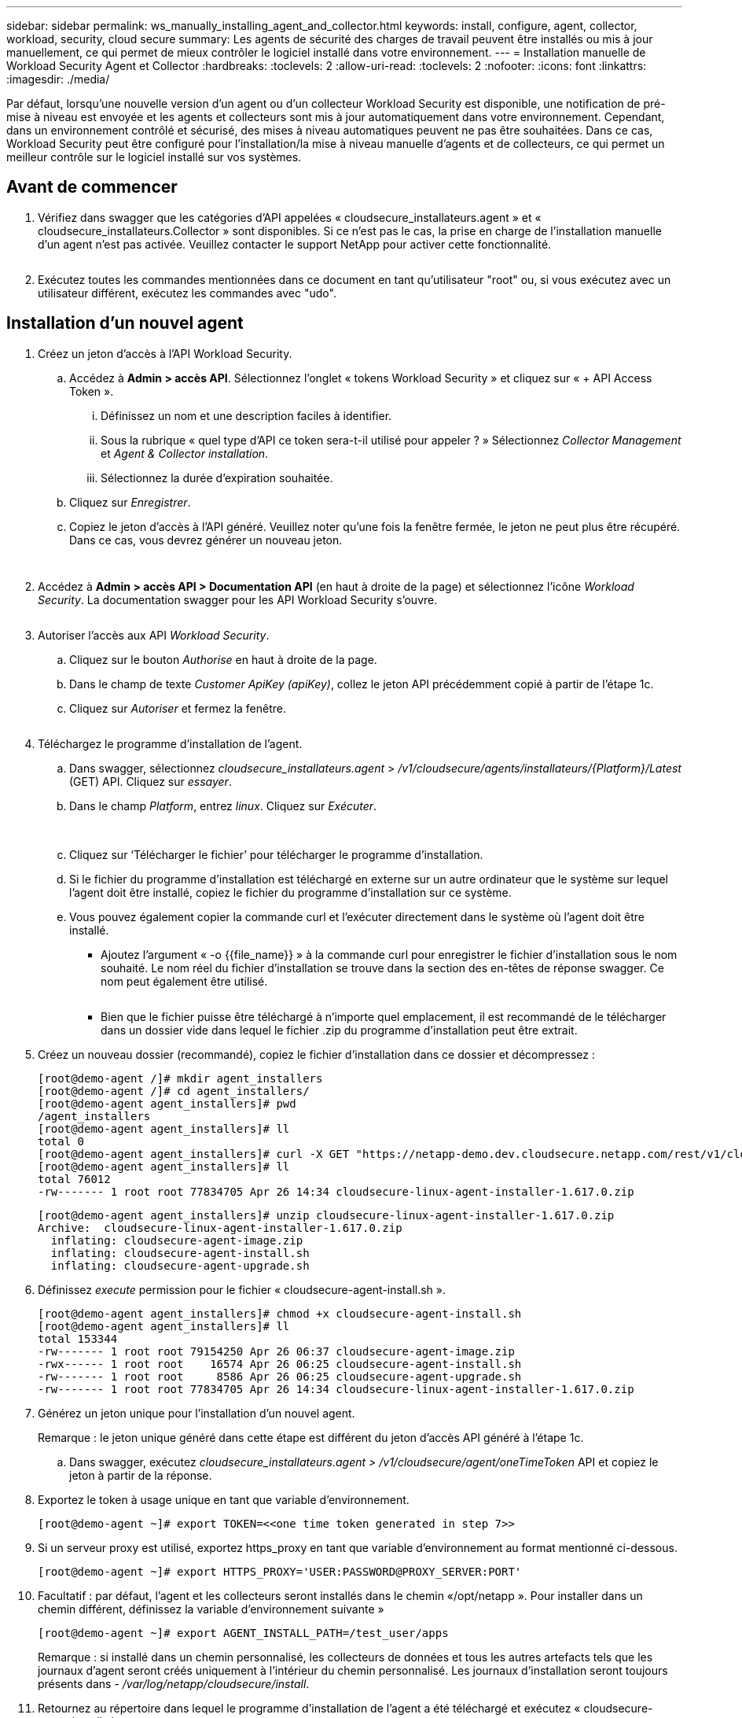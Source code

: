 ---
sidebar: sidebar 
permalink: ws_manually_installing_agent_and_collector.html 
keywords: install, configure, agent, collector, workload, security, cloud secure 
summary: Les agents de sécurité des charges de travail peuvent être installés ou mis à jour manuellement, ce qui permet de mieux contrôler le logiciel installé dans votre environnement. 
---
= Installation manuelle de Workload Security Agent et Collector
:hardbreaks:
:toclevels: 2
:allow-uri-read: 
:toclevels: 2
:nofooter: 
:icons: font
:linkattrs: 
:imagesdir: ./media/


[role="lead"]
Par défaut, lorsqu'une nouvelle version d'un agent ou d'un collecteur Workload Security est disponible, une notification de pré-mise à niveau est envoyée et les agents et collecteurs sont mis à jour automatiquement dans votre environnement. Cependant, dans un environnement contrôlé et sécurisé, des mises à niveau automatiques peuvent ne pas être souhaitées. Dans ce cas, Workload Security peut être configuré pour l'installation/la mise à niveau manuelle d'agents et de collecteurs, ce qui permet un meilleur contrôle sur le logiciel installé sur vos systèmes.



== Avant de commencer

. Vérifiez dans swagger que les catégories d'API appelées « cloudsecure_installateurs.agent » et « cloudsecure_installateurs.Collector » sont disponibles. Si ce n'est pas le cas, la prise en charge de l'installation manuelle d'un agent n'est pas activée. Veuillez contacter le support NetApp pour activer cette fonctionnalité.
+
image:ws_manual_install_APIs.png[""]

. Exécutez toutes les commandes mentionnées dans ce document en tant qu'utilisateur "root" ou, si vous exécutez avec un utilisateur différent, exécutez les commandes avec "udo".




== Installation d'un nouvel agent

. Créez un jeton d'accès à l'API Workload Security.
+
.. Accédez à *Admin > accès API*. Sélectionnez l'onglet « tokens Workload Security » et cliquez sur « + API Access Token ».
+
... Définissez un nom et une description faciles à identifier.
... Sous la rubrique « quel type d'API ce token sera-t-il utilisé pour appeler ? » Sélectionnez _Collector Management_ et _Agent & Collector installation_.
... Sélectionnez la durée d'expiration souhaitée.


.. Cliquez sur _Enregistrer_.
.. Copiez le jeton d'accès à l'API généré. Veuillez noter qu'une fois la fenêtre fermée, le jeton ne peut plus être récupéré. Dans ce cas, vous devrez générer un nouveau jeton.
+
image:ws_create_and_save_token.png[""]

+
image:ws_create_and_save_token_confirm.png[""]



. Accédez à *Admin > accès API > Documentation API* (en haut à droite de la page) et sélectionnez l'icône _Workload Security_. La documentation swagger pour les API Workload Security s'ouvre.
+
image:ws_swagger_documentation_link.png[""]

. Autoriser l'accès aux API _Workload Security_.
+
.. Cliquez sur le bouton _Authorise_ en haut à droite de la page.
.. Dans le champ de texte _Customer ApiKey (apiKey)_, collez le jeton API précédemment copié à partir de l'étape 1c.
.. Cliquez sur _Autoriser_ et fermez la fenêtre.
+
image:ws_API_authorization.png[""]



. Téléchargez le programme d'installation de l'agent.
+
.. Dans swagger, sélectionnez _cloudsecure_installateurs.agent_ > _/v1/cloudsecure/agents/installateurs/{Platform}/Latest_ (GET) API. Cliquez sur _essayer_.
.. Dans le champ _Platform_, entrez _linux_. Cliquez sur _Exécuter_.
+
image:ws_installers_agent_api_swagger.png[""]
image:ws_installers_agent_api_swagger-2.png[""]

.. Cliquez sur ‘Télécharger le fichier’ pour télécharger le programme d'installation.
.. Si le fichier du programme d'installation est téléchargé en externe sur un autre ordinateur que le système sur lequel l'agent doit être installé, copiez le fichier du programme d'installation sur ce système.
.. Vous pouvez également copier la commande curl et l'exécuter directement dans le système où l'agent doit être installé.
+
*** Ajoutez l'argument « -o {{file_name}} » à la commande curl pour enregistrer le fichier d'installation sous le nom souhaité. Le nom réel du fichier d'installation se trouve dans la section des en-têtes de réponse swagger. Ce nom peut également être utilisé.
+
image:ws_installers_agent_api_swagger_installer_file.png[""]

*** Bien que le fichier puisse être téléchargé à n'importe quel emplacement, il est recommandé de le télécharger dans un dossier vide dans lequel le fichier .zip du programme d'installation peut être extrait.




. Créez un nouveau dossier (recommandé), copiez le fichier d'installation dans ce dossier et décompressez :
+
[listing]
----
[root@demo-agent /]# mkdir agent_installers
[root@demo-agent /]# cd agent_installers/
[root@demo-agent agent_installers]# pwd
/agent_installers
[root@demo-agent agent_installers]# ll
total 0
[root@demo-agent agent_installers]# curl -X GET "https://netapp-demo.dev.cloudsecure.netapp.com/rest/v1/cloudsecure/agents/installers/linux/latest" -H "accept: application/octet-stream" -H "X-CloudInsights-ApiKey: <<API Access Token>>" -o cloudsecure-linux-agent-installer-1.617.0.zip
[root@demo-agent agent_installers]# ll
total 76012
-rw------- 1 root root 77834705 Apr 26 14:34 cloudsecure-linux-agent-installer-1.617.0.zip
----
+
[listing]
----
[root@demo-agent agent_installers]# unzip cloudsecure-linux-agent-installer-1.617.0.zip
Archive:  cloudsecure-linux-agent-installer-1.617.0.zip
  inflating: cloudsecure-agent-image.zip
  inflating: cloudsecure-agent-install.sh
  inflating: cloudsecure-agent-upgrade.sh
----
. Définissez _execute_ permission pour le fichier « cloudsecure-agent-install.sh ».
+
[listing]
----
[root@demo-agent agent_installers]# chmod +x cloudsecure-agent-install.sh
[root@demo-agent agent_installers]# ll
total 153344
-rw------- 1 root root 79154250 Apr 26 06:37 cloudsecure-agent-image.zip
-rwx------ 1 root root    16574 Apr 26 06:25 cloudsecure-agent-install.sh
-rw------- 1 root root     8586 Apr 26 06:25 cloudsecure-agent-upgrade.sh
-rw------- 1 root root 77834705 Apr 26 14:34 cloudsecure-linux-agent-installer-1.617.0.zip

----
. Générez un jeton unique pour l'installation d'un nouvel agent.
+
Remarque : le jeton unique généré dans cette étape est différent du jeton d'accès API généré à l'étape 1c.

+
.. Dans swagger, exécutez _cloudsecure_installateurs.agent > /v1/cloudsecure/agent/oneTimeToken_ API et copiez le jeton à partir de la réponse.


. Exportez le token à usage unique en tant que variable d'environnement.
+
[listing]
----
[root@demo-agent ~]# export TOKEN=<<one time token generated in step 7>>
----
. Si un serveur proxy est utilisé, exportez https_proxy en tant que variable d'environnement au format mentionné ci-dessous.
+
[listing]
----
[root@demo-agent ~]# export HTTPS_PROXY='USER:PASSWORD@PROXY_SERVER:PORT'
----
. Facultatif : par défaut, l'agent et les collecteurs seront installés dans le chemin «/opt/netapp ». Pour installer dans un chemin différent, définissez la variable d'environnement suivante »
+
[listing]
----
[root@demo-agent ~]# export AGENT_INSTALL_PATH=/test_user/apps
----
+
Remarque : si installé dans un chemin personnalisé, les collecteurs de données et tous les autres artefacts tels que les journaux d'agent seront créés uniquement à l'intérieur du chemin personnalisé. Les journaux d'installation seront toujours présents dans - _/var/log/netapp/cloudsecure/install_.

. Retournez au répertoire dans lequel le programme d'installation de l'agent a été téléchargé et exécutez « cloudsecure-agent-install.sh ».
+
[listing]
----
[root@demo-agent agent_installers]# ./ cloudsecure-agent-install.sh
----
+
Remarque : si l'utilisateur ne s'exécute pas dans un shell « bash », il est possible que la commande d'exportation ne fonctionne pas. Dans ce cas, les étapes 8 à 11 peuvent être combinées et exécutées comme suit. HTTPS_PROXY et AGENT_INSTALL_PATH sont facultatifs et peuvent être ignorés s'ils ne sont pas requis.

+
[listing]
----
sudo /bin/bash -c "TOKEN=<<one time token generated in step 7>> HTTPS_PROXY=<<proxy details in the format mentioned in step 9>> AGENT_INSTALL_PATH=<<custom_path_to_install_agent>> ./cloudsecure-agent-install.sh"
----
+
À ce stade, l'agent doit être correctement installé.

. Vérification de l'intégrité de l'installation de l'agent :
+
.. Exécutez “systemctl status cloudsecure-agent.service” et vérifiez que le service agent est à l’état _running_.
+
[listing]
----
[root@demo-agent ~]# systemctl status cloudsecure-agent.service
 cloudsecure-agent.service - Cloud Secure Agent Daemon Service
   Loaded: loaded (/usr/lib/systemd/system/cloudsecure-agent.service; enabled; vendor preset: disabled)
   Active: active (running) since Fri 2024-04-26 02:50:37 EDT; 12h ago
 Main PID: 15887 (java)
    Tasks: 72
   CGroup: /system.slice/cloudsecure-agent.service
           ├─15887 java -Dconfig.file=/test_user/apps/cloudsecure/agent/conf/application.conf -Dagent.proxy.host= -Dagent.proxy.port= -Dagent.proxy.user= -Dagent.proxy.password= -Dagent.env=prod -Dagent.base.path=/test_user/apps/cloudsecure/agent -...

----
.. L'agent doit être visible dans la page "agents" et être à l'état "connecté".
+
image:ws_agentsPageShowingConnected.png[""]



. Nettoyage post-installation.
+
.. Si l'installation de l'agent réussit, les fichiers d'installation de l'agent téléchargés peuvent être supprimés.






== Installation d'un nouveau collecteur de données.

Remarque : ce document contient les instructions d'installation du « collecteur de données SVM ONTAP ». La même procédure s'applique aux collecteurs de données Cloud Volumes ONTAP et Amazon FSX pour NetApp ONTAP.

. Accédez au système dans lequel le collecteur doit être installé et créez un répertoire nommé “collectionneurs” sous le répertoire “/tmp”.
+
[listing]
----
[root@demo-agent ~]# mkdir -p /tmp/collectors
----
. Remplacez la propriété du répertoire “collectionneurs” par “cssys:cssys” (l’utilisateur et le groupe cssys seront créés lors de l’installation de l’agent).
+
[listing]
----
[root@demo-agent /]# chown cssys:cssys /tmp/collectors
[root@demo-agent /]# cd /tmp/
[root@demo-agent tmp]# ll | grep collectors
drwx------ 2 cssys         cssys 4096 Apr 26 15:56 collectors

----
. Nous devons maintenant récupérer la version du collecteur et l'UUID du collecteur. Accédez à l'API « cloudsecure_config.collectionneur-types ».
. Accédez à swagger, « cloudsecure_config.Collector-types > /v1/cloudsecure/Collector-types » (GET) API. Dans la liste déroulante “collectorCategory”, sélectionnez le type de collecteur comme “DONNÉES”. Sélectionnez « TOUS » pour récupérer tous les détails du type de collecteur.
. Copiez l'UUID du type de collecteur requis.
+
image:ws_collectorAPIShowingUUID.png[""]

. Télécharger le programme d'installation du collecteur.
+
.. Naviguez jusqu'à « cloudsecure_installateurs.Collector > /v1/cloudsecure/Collector-types/installateurs/{collectorTypeUUID} » (GET) API. Entrez l'UUID copié à partir de l'étape précédente et téléchargez le fichier d'installation.
+
image:ws_downloadCollectorByUUID.png[""]

.. Si le fichier d'installation est téléchargé en externe sur une autre machine, copiez le fichier d'installation sur le système sur lequel l'agent est en cours d'exécution et placez-le dans le répertoire "/tmp/collectionneurs".
.. Vous pouvez également copier la commande curl à partir de la même API et l'exécuter directement sur le système sur lequel le collecteur doit être installé.
+
Notez que le nom du fichier doit être identique à celui présent dans les en-têtes de réponse de l'API du collecteur de téléchargement. voir la capture d'écran ci-dessous.

+
image:ws_curl_command.png[""]

+
[listing]
----
[root@demo-agent collectors]# pwd
/tmp/collectors
[root@demo-agent collectors]# curl -X GET "https://netapp-demo.dev.cloudsecure.netapp.com/rest/v1/cloudsecure/collector-types/installers/1829df8a-c16d-45b1-b72a-ed5707129870" -H "accept: application/octet-stream" -H "X-CloudInsights-ApiKey: <<API Access Token>>" -o cs-ontap-dsc_1.286.0.zip

-rw------- 1 root root 50906252 Apr 26 16:11 cs-ontap-dsc_1.286.0.zip
[root@demo-agent collectors]# chown cssys:cssys cs-ontap-dsc_1.286.0.zip
[root@demo-agent collectors]# ll
total 49716
-rw------- 1 cssys cssys 50906252 Apr 26 16:11 cs-ontap-dsc_1.286.0.zip
----


. Accédez à *Workload Security > Collectors* et sélectionnez *+Collector*. Choisir le collecteur _ONTAP SVM_.
. Configurez les détails du collecteur et _Save_ le collecteur.
. Lorsque vous cliquez sur Save, le processus agent localise le programme d'installation du collecteur dans le répertoire “/tmp/collectionneurs/” et installe le collecteur.
. Comme option alternative, au lieu d'ajouter le collecteur via l'interface utilisateur, il peut également être ajouté via l'API.
+
.. Naviguez jusqu'à « cloudsecure_config.collectionneurs » > «/v1/cloudsecure/collectionneurs » (POST) API.
.. Dans la liste déroulante des exemples, sélectionner « ONTAP SVM data Collector json sample », mettre à jour les détails de la configuration du collecteur et exécuter.
+
image:ws_API_add_collector.png[""]



. Le collecteur doit maintenant être visible dans la section 'collecteurs de données'.
+
image:ws_collectorPageList.png[""]

. Nettoyage post-installation.
+
.. Si l'installation du collecteur réussit, tous les fichiers du répertoire “/tmp/collectionneurs” peuvent être supprimés.






== Installation d'un nouveau collecteur d'annuaire d'utilisateurs

Remarque : dans ce document, nous avons mentionné les étapes d'installation d'un collecteur LDAP. Les mêmes étapes s'appliquent à l'installation d'un collecteur AD.

. Accédez au système dans lequel le collecteur doit être installé et créez un répertoire nommé “collectionneurs” sous le répertoire “/tmp”.
+
[listing]
----
[root@demo-agent ~]# mkdir -p /tmp/collectors
[root@demo-agent /]# chown cssys:cssys /tmp/collectors
[root@demo-agent /]# cd /tmp/
[root@demo-agent tmp]# ll | grep collectors
drwx------ 2 cssys         cssys 4096 Apr 26 15:56 collectors
----
. Nous devons maintenant récupérer la version du collecteur et l'UUID du collecteur. Accédez à l'API « cloudsecure_config.collectionneur-types ». Dans la liste déroulante collecteurCatégorie, sélectionnez le type de collecteur "UTILISATEUR". Sélectionnez “ALL” pour récupérer tous les détails du type de collecteur dans une seule requête.
+
image:ws_API_collector_all.png[""]

. Copiez l'UUID du collecteur LDAP.
+
image:ws_LDAP_collector_UUID.png[""]

. Téléchargez le programme d'installation du collecteur.
+
.. Naviguez jusqu'à « cloudsecure_installateurs.Collector » > «/v1/cloudsecure/Collector-types/installateurs/{collectorTypeUUID} » (GET) API. Entrez l'UUID copié à partir de l'étape précédente et téléchargez le fichier d'installation.
+
image:ws_LDAP_collector_UUID_download.png[""]

.. Si le fichier du programme d'installation est téléchargé en externe sur une autre machine, copiez le fichier du programme d'installation sur le système sur lequel l'agent est en cours d'exécution et dans le répertoire « /tmp/collectionneurs ».
.. Vous pouvez également copier la commande curl à partir de la même API et l'exécuter directement dans le système sur lequel le collecteur doit être installé.


+
Notez que le nom du fichier doit être identique à celui présent dans les en-têtes de réponse de l'API du collecteur de téléchargement. voir la capture d'écran ci-dessous.

+
+
image:ws_curl_command.png[""]

+
+

+
[listing]
----
[root@demo-agent collectors]# pwd
/tmp/collectors
[root@demo-agent collectors]# curl -X GET "https://netapp-demo.dev.cloudsecure.netapp.com/rest/v1/cloudsecure/collector-types/installers/37fb37bd-6078-4c75-a64f-2b14cb1a1eb1" -H "accept: application/octet-stream" -H "X-CloudInsights-ApiKey: <<API Access Token>>" -o cs-ldap-dsc_1.322.0.zip
----
. Changez la propriété du fichier zip du programme d'installation du collecteur en cssys:cssys.
+
[listing]
----
[root@demo-agent collectors]# ll
total 37156
-rw------- 1 root root 38045966 Apr 29 10:02 cs-ldap-dsc_1.322.0.zip
[root@demo-agent collectors]# chown cssys:cssys cs-ldap-dsc_1.322.0.zip
[root@demo-agent collectors]# ll
total 37156
-rw------- 1 cssys cssys 38045966 Apr 29 10:02 cs-ldap-dsc_1.322.0.zip

----
. Accédez à la page ‘collecteurs de répertoire utilisateur’ et cliquez sur ‘+ collecteur de répertoire utilisateur’.
+
image:ws_user_directory_collector.png[""]

. Sélectionnez 'serveur d'annuaire LDAP'.
+
image:ws_LDAP_user_select.png[""]

. Entrez les détails du serveur d'annuaire LDAP et cliquez sur Enregistrer
+
image:ws_LDAP_user_Details.png[""]

. Lorsque vous cliquez sur Save, le service agent localise le programme d'installation du collecteur dans le répertoire “/tmp/collectionneurs/” et installe le collecteur.
. Comme option alternative, au lieu d'ajouter un collecteur via l'interface utilisateur, il peut également être ajouté via l'API.
+
.. Naviguez jusqu'à « cloudsecure_config.collectionneurs » > «/v1/cloudsecure/collectionneurs » (POST) API.
.. Dans la liste déroulante exemple, sélectionnez “collecteur d'utilisateurs du serveur d'annuaire LDAP json sample”, mettez à jour les détails de la configuration du collecteur et cliquez sur “Exécuter”.
+
image:ws_API_LDAP_Collector.png[""]



. Le collecteur doit maintenant être visible dans la section "collecteurs de répertoire d'utilisateurs".
+
image:ws_LDAP_collector_list.png[""]

. Nettoyage post-installation.
+
.. Si l'installation du collecteur réussit, tous les fichiers du répertoire “/tmp/collectionneurs” peuvent être supprimés.






== Mise à niveau d'un agent

Une notification par e-mail sera envoyée lorsqu'une nouvelle version de l'agent/collecteur est disponible.

. Téléchargez le dernier programme d'installation de l'agent.
+
.. Les étapes de téléchargement du dernier programme d'installation sont similaires à "installation d'un nouvel agent". Dans swagger, sélectionnez « cloudsecure_installateurs.agent » à «/v1/cloudsecure/agents/installateurs/{Platform}/latest » API, entrez Platform comme « Linux » et téléchargez le fichier zip du programme d'installation. Vous pouvez également utiliser la commande CURL. Décompressez le fichier d'installation.


. Définissez l'autorisation d'exécution pour le fichier « cloudsecure-agent-upgrade.sh ».
+
[listing]
----
[root@demo-agent agent_installers]# unzip cloudsecure-linux-agent-installer-1.618.0.zip
Archive:  cloudsecure-linux-agent-installer-1.618.0.zip
  inflating: cloudsecure-agent-image.zip
  inflating: cloudsecure-agent-install.sh
  inflating: cloudsecure-agent-upgrade.sh
[root@demo-agent agent_installers]# ll
total 153344
-rw------- 1 root root 79154230 Apr 26  2024 cloudsecure-agent-image.zip
-rw------- 1 root root    16574 Apr 26  2024 cloudsecure-agent-install.sh
-rw------- 1 root root     8586 Apr 26  2024 cloudsecure-agent-upgrade.sh
-rw------- 1 root root 77834660 Apr 26 17:35 cloudsecure-linux-agent-installer-1.618.0.zip
[root@demo-agent agent_installers]# chmod +x cloudsecure-agent-upgrade.sh
[root@demo-agent agent_installers]# ll
total 153344
-rw------- 1 root root 79154230 Apr 26  2024 cloudsecure-agent-image.zip
-rw------- 1 root root    16574 Apr 26  2024 cloudsecure-agent-install.sh
-rwx------ 1 root root     8586 Apr 26  2024 cloudsecure-agent-upgrade.sh
-rw------- 1 root root 77834660 Apr 26 17:35 cloudsecure-linux-agent-installer-1.618.0.zip

----
. Exécutez le script « cloudsecure-agent-upgrade.sh ». Si le script s'est exécuté avec succès, il imprime le message « l'agent CloudSecure a été mis à niveau avec succès ». dans la sortie.
. Exécutez la commande suivante ‘stemctl daemon-reload’
+
[listing]
----
[root@demo-agent ~]# systemctl daemon-reload
----
. Redémarrez le service d'agent.
+
[listing]
----
[root@demo-agent ~]# systemctl restart cloudsecure-agent.service
----
+
À ce stade, l'agent doit être mis à niveau avec succès.

. Vérification de l'intégrité après la mise à niveau de l'agent.
+
.. Naviguez jusqu'au chemin où l'agent est installé (par ex. «/opt/netapp/cloudsecure/ »).  Le lien symbolique “agent” doit pointer vers la nouvelle version de l’agent.
+
[listing]
----
[root@demo-agent cloudsecure]# pwd
/opt/netapp/cloudsecure
[root@demo-agent cloudsecure]# ll
total 40
lrwxrwxrwx  1 cssys cssys  114 Apr 26 17:38 agent -> /test_user/apps/cloudsecure/cloudsecure-agent-1.618.0
drwxr-xr-x  4 cssys cssys 4096 Apr 25 10:45 agent-certs
drwx------  2 cssys cssys 4096 Apr 25 16:18 agent-logs
drwx------ 11 cssys cssys 4096 Apr 26 02:50 cloudsecure-agent-1.617.0
drwx------ 11 cssys cssys 4096 Apr 26 17:42 cloudsecure-agent-1.618.0
drwxr-xr-x  3 cssys cssys 4096 Apr 26 02:45 collector-image
drwx------  2 cssys cssys 4096 Apr 25 10:45 conf
drwx------  3 cssys cssys 4096 Apr 26 16:39 data-collectors
-rw-r--r--  1 root  root    66 Apr 25 10:45 sysctl.conf.bkp
drwx------  2 root  root  4096 Apr 26 17:38 tmp

----
.. L'agent doit être visible dans la page "agents" et être à l'état "connecté".
+
image:ws_agentsPageShowingConnected.png[""]



. Nettoyage post-installation.
+
.. Si l'installation de l'agent réussit, les fichiers d'installation de l'agent téléchargés peuvent être supprimés.






== Mise à niveau des collecteurs

Remarque : les étapes de mise à niveau sont les mêmes pour tous les types de collecteurs. Nous allons présenter la mise à niveau du collecteur « SVM ONTAP » dans ce document.

. Accédez au système dans lequel les collecteurs doivent être mis à niveau et créez le répertoire “/tmp/collectionneurs” s’il n’est pas déjà présent.
+
[listing]
----
mkdir -p /tmp/collectors
----
. Assurez-vous que le répertoire “collectionneurs” appartient à cssys:cssys.
+
[listing]
----
[root@demo-agent /]# chown cssys:cssys /tmp/collectors
[root@demo-agent /]# cd /tmp/
[root@demo-agent tmp]# ll | grep collectors
drwx------ 2 cssys         cssys 4096 Apr 26 15:56 collectors

----
. Dans swagger, naviguez jusqu'à « cloudsecure_config.Collector-types » GET API. Dans la liste déroulante “collectorCategory”, sélectionnez “DATA” (DONNÉES) (sélectionnez “USER” pour le collecteur de répertoire utilisateur ou “ALL”).
+
Copiez l'UUID et la version à partir du corps de la réponse.



image:ws_collector_UUID_and_version.png[""]

. Téléchargez le dernier fichier d'installation du collecteur.
+
.. Accédez à l'API « cloudsecure_installateurs.Collector » > «/v1/cloudsecure/Collector-types/installateurs/{collectorTypeUUID} ». Entrez « collectorTypeUUID » copié à partir de l'étape précédente. Téléchargez le programme d'installation dans le répertoire “/tmp/collectionneurs”.
.. Vous pouvez également utiliser la commande curl de la même API.
+
image:ws_curl_command_only.png[""]





Remarque : le nom du fichier doit être identique à celui présent dans les en-têtes de réponse de l'API du collecteur de téléchargement.

. Changez la propriété du fichier zip du programme d'installation du collecteur en cssys:cssys.
+
[listing]
----
[root@demo-agent collectors]# ll
total 55024
-rw------- 1 root root 56343750 Apr 26 19:00 cs-ontap-dsc_1.287.0.zip
[root@demo-agent collectors]# chown cssys:cssys cs-ontap-dsc_1.287.0.zip
[root@demo-agent collectors]# ll
total 55024
-rw------- 1 cssys cssys 56343750 Apr 26 19:00 cs-ontap-dsc_1.287.0.zip

----
. Déclencher l'API du collecteur de mise à niveau.
+
.. Dans swagger, accédez à l'API « cloudsecure_installateurs.Collector » > «/v1/cloudsecure/Collector-types/upgrade » (PUT).
.. Dans la liste déroulante « exemples », sélectionner « exemple json de mise à niveau du collecteur de données du SVM ONTAP » pour alimenter la charge utile exemple.
.. Remplacez la version par la version copiée à partir de l'étape 3 et cliquez sur ‘Exécuter’.
+
image:ws_svm_ontap_collector_upgrade_example_json.png[""]





Attendez quelques secondes, les collecteurs seront automatiquement mis à niveau.

. Vérification de la santé.
+
Les collecteurs doivent être en cours d'exécution dans l'interface utilisateur.

. Nettoyage post-mise à niveau.
+
.. Si la mise à niveau du collecteur réussit, tous les fichiers du répertoire “/tmp/collectionneurs” peuvent être supprimés.




Répétez également les étapes ci-dessus pour mettre à niveau d'autres types de collecteurs.



== Questions et solutions communes.

. Erreur AGENT014.
+
Cette erreur survient si le fichier d'installation du collecteur n'est pas présent dans le répertoire “/tmp/collectionneurs” ou s'il n'est pas accessible. Assurez-vous que le fichier d'installation est téléchargé et que le répertoire “collecteurs” et le fichier zip d'installation appartiennent à cssys:cssys et redémarrez le service d'agent – “systemctl restart cloudsecure-agent.service”

+
image:ws_agent014_error.png[""]

. 2. Erreur non autorisée
+
[listing]
----
{
  "errorMessage": "Requested public API is not allowed to be accessed by input API access token.",
  "errorCode": "NOT_AUTHORIZED"
}

----
+
Cette erreur s'affiche si le jeton d'accès API est généré sans sélectionner toutes les catégories d'API requises. Générez un nouveau jeton d'accès API en sélectionnant toutes les catégories d'API requises.



